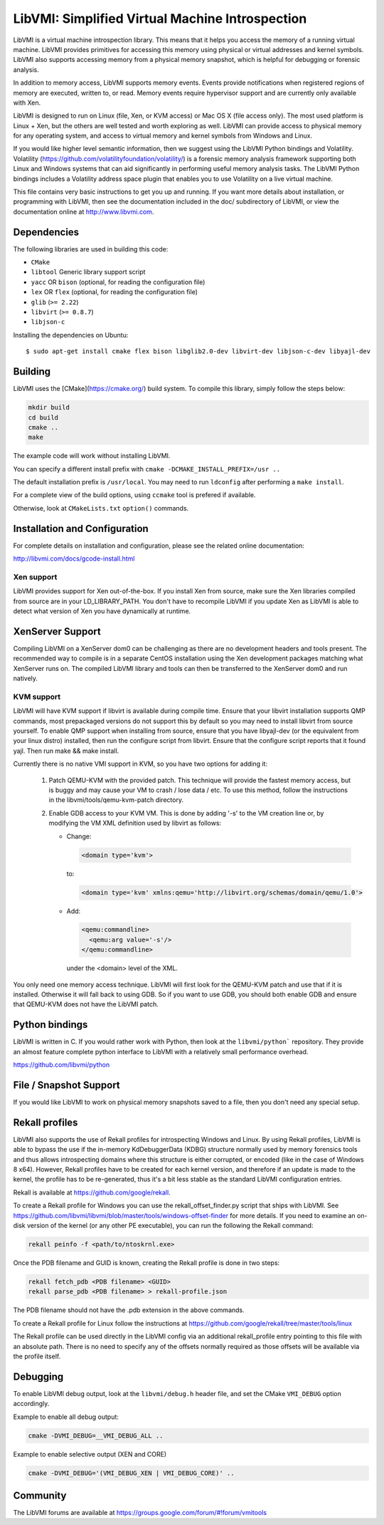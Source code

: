 LibVMI: Simplified Virtual Machine Introspection
================================================

LibVMI is a virtual machine introspection library.  This means that it helps
you access the memory of a running virtual machine.  LibVMI provides primitives
for accessing this memory using physical or virtual addresses and kernel
symbols.  LibVMI also supports accessing memory from a physical memory snapshot,
which is helpful for debugging or forensic analysis.

In addition to memory access, LibVMI supports memory events.  Events provide
notifications when registered regions of memory are executed, written to, or
read.  Memory events require hypervisor support and are currently only
available with Xen.

LibVMI is designed to run on Linux (file, Xen, or KVM access) or Mac OS X
(file access only).  The most used platform is Linux + Xen, but the
others are well tested and worth exploring as well.  LibVMI can provide access
to physical memory for any operating system, and access to virtual memory and
kernel symbols from Windows and Linux.

If you would like higher level semantic information, then we suggest using the
LibVMI Python bindings and Volatility.  Volatility
(https://github.com/volatilityfoundation/volatility/) is a forensic memory
analysis framework supporting both Linux and Windows systems that can aid
significantly in performing useful memory analysis tasks.  The LibVMI Python
bindings includes a Volatility address space plugin that enables you to use
Volatility on a live virtual machine.

This file contains very basic instructions to get you up and running.  If you
want more details about installation, or programming with LibVMI, then see
the documentation included in the doc/ subdirectory of LibVMI, or view the
documentation online at http://www.libvmi.com.

.. image:: https://badges.gitter.im/Join%20Chat.svg
   :alt: Join the chat at https://gitter.im/libvmi/Lobby
   :target: https://gitter.im/libvmi/Lobby?utm_source=badge&utm_medium=badge&utm_campaign=pr-badge&utm_content=badge

.. image:: https://travis-ci.org/libvmi/libvmi.svg?branch=master
    :target: https://travis-ci.org/libvmi/libvmi

.. image:: https://scan.coverity.com/projects/14159/badge.svg
    :target: https://scan.coverity.com/projects/libvmi-libvmi

Dependencies
------------
The following libraries are used in building this code:

- ``CMake``

- ``libtool`` Generic library support script

- ``yacc`` OR ``bison`` (optional, for reading the configuration file)

- ``lex`` OR ``flex`` (optional, for reading the configuration file)

- ``glib`` (``>= 2.22``)

- ``libvirt`` (``>= 0.8.7``)

- ``libjson-c``

Installing the dependencies on Ubuntu::

    $ sudo apt-get install cmake flex bison libglib2.0-dev libvirt-dev libjson-c-dev libyajl-dev

Building
--------
LibVMI uses the [CMake](https://cmake.org/) build system.  To compile this library, simply
follow the steps below:

.. code::

   mkdir build
   cd build
   cmake ..
   make

The example code will work without installing LibVMI.

You can specify a different install prefix with
``cmake -DCMAKE_INSTALL_PREFIX=/usr ..``

The default installation prefix is ``/usr/local``.  You may need to run
``ldconfig`` after performing a ``make install``.

For a complete view of the build options, using ``ccmake`` tool is prefered if
available.

Otherwise, look at ``CMakeLists.txt`` ``option()`` commands.

Installation and Configuration
------------------------------
For complete details on installation and configuration, please see the
related online documentation:

http://libvmi.com/docs/gcode-install.html

Xen support
~~~~~~~~~~~

LibVMI provides support for Xen out-of-the-box. If you install Xen from source,
make sure the Xen libraries compiled from source are in your LD_LIBRARY_PATH. You don't
have to recompile LibVMI if you update Xen as LibVMI is able to detect what version of Xen
you have dynamically at runtime.

XenServer Support
-----------
Compiling LibVMI on a XenServer dom0 can be challenging as there are no
development headers and tools present. The recommended way to compile
is in a separate CentOS installation using the Xen development packages
matching what XenServer runs on. The compiled LibVMI library and tools
can then be transferred to the XenServer dom0 and run natively.

KVM support
~~~~~~~~~~~
LibVMI will have KVM support if libvirt is available during compile time. Ensure that your
libvirt installation supports QMP commands, most prepackaged versions do not support this
by default so you may need to install libvirt from source yourself.  To enable QMP support
when installing from source, ensure that you have libyajl-dev (or the equivalent from your
linux distro) installed, then run the configure script from libvirt.  Ensure that the
configure script reports that it found yajl.  Then run make && make install.

Currently there is no native VMI support in KVM, so you have two options for adding it:

  1) Patch QEMU-KVM with the provided patch.  This technique will
     provide the fastest memory access, but is buggy and may cause
     your VM to crash / lose data / etc.  To use this method,
     follow the instructions in the libvmi/tools/qemu-kvm-patch
     directory.

  2) Enable GDB access to your KVM VM.  This is done by adding
     '-s' to the VM creation line or, by modifying the VM XML
     definition used by libvirt as follows:

     - Change:

       .. code::

          <domain type='kvm'>

       to:

       .. code::

           <domain type='kvm' xmlns:qemu='http://libvirt.org/schemas/domain/qemu/1.0'>

     - Add:

       .. code::

           <qemu:commandline>
             <qemu:arg value='-s'/>
           </qemu:commandline>

       under the <domain> level of the XML.

You only need one memory access technique.  LibVMI will first look for the QEMU-KVM patch and
use that if it is installed.  Otherwise it will fall back to using GDB.  So if you want to
use GDB, you should both enable GDB and ensure that QEMU-KVM does not have the LibVMI patch.

Python bindings
----------------
LibVMI is written in C.  If you would rather work with Python, then look at the
``libvmi/python``` repository. They provide an almost feature complete python
interface to LibVMI with a relatively small performance overhead.

https://github.com/libvmi/python

File / Snapshot Support
-----------------------
If you would like LibVMI to work on physical memory snapshots saved to
a file, then you don't need any special setup.

Rekall profiles
------------------------------
LibVMI also supports the use of Rekall profiles for introspecting Windows and Linux. By using
Rekall profiles, LibVMI is able to bypass the use if the in-memory KdDebuggerData (KDBG)
structure normally used by memory forensics tools and thus allows introspecting domains
where this structure is either corrupted, or encoded (like in the case of Windows 8 x64).
However, Rekall profiles have to be created for each kernel version, and therefore if an
update is made to the kernel, the profile has to be re-generated, thus it's a bit less stable
as the standard LibVMI configuration entries.

Rekall is available at https://github.com/google/rekall.

To create a Rekall profile for Windows you can use the rekall_offset_finder.py script that ships
with LibVMI. See https://github.com/libvmi/libvmi/blob/master/tools/windows-offset-finder for more
details. If you need to examine an on-disk version of the kernel (or any other PE executable), you
can run the following the Rekall command:

.. code::

    rekall peinfo -f <path/to/ntoskrnl.exe>


Once the PDB filename and GUID is known, creating the Rekall profile is done in two steps:

.. code::

    rekall fetch_pdb <PDB filename> <GUID>
    rekall parse_pdb <PDB filename> > rekall-profile.json

The PDB filename should not have the .pdb extension in the above commands.

To create a Rekall profile for Linux follow the instructions at https://github.com/google/rekall/tree/master/tools/linux

The Rekall profile can be used directly in the LibVMI config via an additional rekall_profile entry
pointing to this file with an absolute path. There is no need to specify any of the offsets normally
required as those offsets will be available via the profile itself.

Debugging
---------
To enable LibVMI debug output, look at the ``libvmi/debug.h`` header file,
and set the CMake ``VMI_DEBUG`` option accordingly.

Example to enable all debug output:

.. code::

    cmake -DVMI_DEBUG=__VMI_DEBUG_ALL ..

Example to enable selective output (XEN and CORE)

.. code::

    cmake -DVMI_DEBUG='(VMI_DEBUG_XEN | VMI_DEBUG_CORE)' ..

Community
---------
The LibVMI forums are available at https://groups.google.com/forum/#!forum/vmitools
